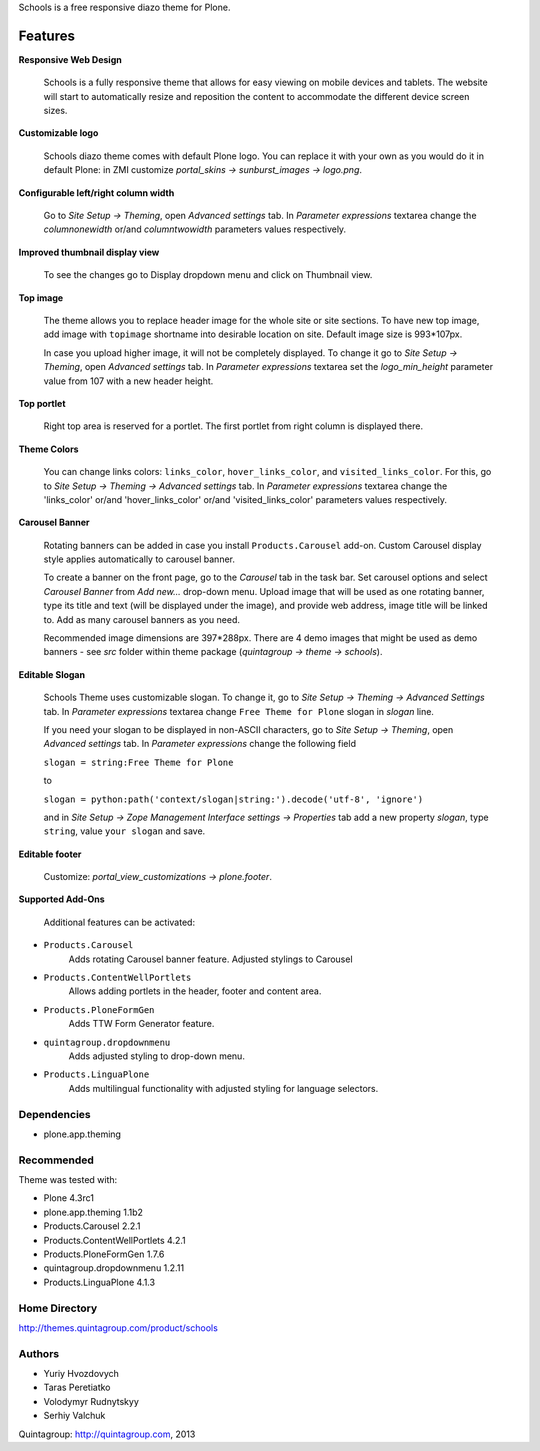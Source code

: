 Schools is a free responsive diazo theme for Plone.

Features
--------

**Responsive Web Design**

 Schools is a fully responsive theme that allows for easy viewing on mobile devices and tablets. The website will start to automatically resize and reposition the content to accommodate the different device screen sizes. 

**Customizable logo**

 Schools diazo theme comes with default Plone logo.  You can replace it with your own as you would do it in default Plone: in ZMI customize  *portal_skins -> sunburst_images -> logo.png*.

**Configurable left/right column width** 

 Go to *Site Setup -> Theming*, open *Advanced settings* tab.  In *Parameter expressions* textarea change the *columnonewidth* or/and *columntwowidth* parameters values respectively.

**Improved thumbnail display view**

 To see the changes go to Display dropdown menu and click on Thumbnail view. 

**Top image**

 The theme allows you to replace header image for the whole site or site sections. To have new top image, add image with ``topimage`` shortname into desirable location on site. Default image size is 993*107px. 

 In case you upload higher image, it will not be completely displayed. To change it go to *Site Setup -> Theming*, open *Advanced settings* tab. In *Parameter expressions* textarea set the *logo_min_height* parameter value from 107  with a new header height.

**Top portlet**

 Right top area is reserved for a portlet. The first portlet from right column is displayed there.

**Theme Colors**

 You can change links colors: ``links_color``, ``hover_links_color``, and ``visited_links_color``. For this, go to *Site Setup -> Theming -> Advanced settings* tab.  In *Parameter expressions* textarea change the 'links_color' or/and 'hover_links_color' or/and 'visited_links_color' parameters values respectively.

**Carousel Banner**

 Rotating banners can be added in case you install ``Products.Carousel`` add-on. Custom Carousel display style applies automatically to carousel banner.
 
 To create a banner on the front page, go to the *Carousel* tab in the task bar. Set carousel options and select *Carousel Banner* from *Add new...* drop-down menu. Upload image that will be used as one rotating banner, type its title and text (will be displayed under the image), and provide web address, image title will be linked to. Add as many carousel banners as you need. 
  
 Recommended image dimensions are  397*288px. There are 4 demo images that might be used as demo banners - see *src* folder within theme package (*quintagroup -> theme -> schools*).

**Editable Slogan**

 Schools Theme uses customizable slogan. To change it, go to *Site Setup -> Theming -> Advanced Settings* tab. In *Parameter expressions* textarea change ``Free Theme for Plone`` slogan in *slogan* line.

 If you need your slogan to be displayed in non-ASCII characters, go to *Site Setup -> Theming*, open *Advanced settings* tab.  In *Parameter expressions* change the following field  
 
 ``slogan = string:Free Theme for Plone`` 

 to 

 ``slogan = python:path('context/slogan|string:').decode('utf-8', 'ignore')``
 
 and in *Site Setup -> Zope Management Interface settings -> Properties* tab add a new property *slogan*, type ``string``, value ``your slogan`` and save.

**Editable footer** 

  Customize: *portal_view_customizations -> plone.footer*.

**Supported Add-Ons**

  Additional features can be activated:

* ``Products.Carousel``
   Adds rotating Carousel banner feature. Adjusted stylings to Carousel

* ``Products.ContentWellPortlets``
   Allows adding portlets in the header, footer and content area.

* ``Products.PloneFormGen``
   Adds TTW Form Generator feature.

* ``quintagroup.dropdownmenu``
   Adds adjusted styling to drop-down menu.

* ``Products.LinguaPlone``
   Adds multilingual functionality with adjusted styling for language selectors.

Dependencies
============

* plone.app.theming

Recommended
===========

Theme was tested with:

* Plone 4.3rc1
* plone.app.theming 1.1b2
* Products.Carousel 2.2.1
* Products.ContentWellPortlets 4.2.1
* Products.PloneFormGen 1.7.6
* quintagroup.dropdownmenu 1.2.11
* Products.LinguaPlone 4.1.3

Home Directory
==============

http://themes.quintagroup.com/product/schools

Authors
=======

* Yuriy Hvozdovych
* Taras Peretiatko 
* Volodymyr Rudnytskyy
* Serhiy Valchuk  

Quintagroup: http://quintagroup.com, 2013
